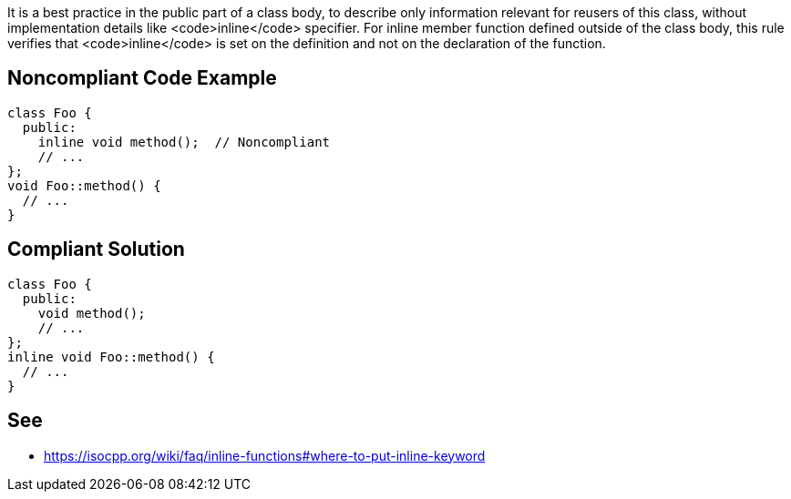 It is a best practice in the public part of a class body, to describe only information relevant for reusers of this class, without implementation details like <code>inline</code> specifier.
For inline member function defined outside of the class body, this rule verifies that <code>inline</code> is set on the definition and not on the declaration of the function.


== Noncompliant Code Example

----
class Foo {
  public:
    inline void method();  // Noncompliant
    // ...
};
void Foo::method() {
  // ...
}
----


== Compliant Solution

----
class Foo {
  public:
    void method();
    // ...
};
inline void Foo::method() {
  // ...
}
----


== See

* https://isocpp.org/wiki/faq/inline-functions#where-to-put-inline-keyword

